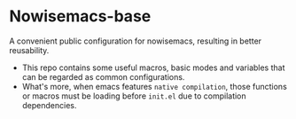 * Nowisemacs-base
A convenient public configuration for nowisemacs, resulting in better reusability.

+ This repo contains some useful macros, basic modes and variables that can be regarded as common configurations.
+ What's more, when emacs features =native compilation=, those functions or macros must be loading before =init.el= due to compilation dependencies.
